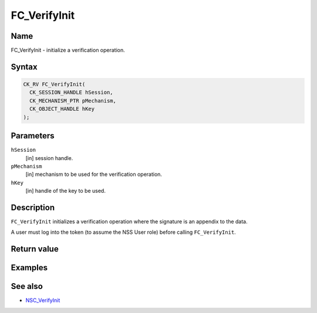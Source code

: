 =============
FC_VerifyInit
=============
.. _Name:

Name
~~~~

FC_VerifyInit - initialize a verification operation.

.. _Syntax:

Syntax
~~~~~~

.. code:: eval

   CK_RV FC_VerifyInit(
     CK_SESSION_HANDLE hSession,
     CK_MECHANISM_PTR pMechanism,
     CK_OBJECT_HANDLE hKey
   );

.. _Parameters:

Parameters
~~~~~~~~~~

``hSession``
   [in] session handle.
``pMechanism``
   [in] mechanism to be used for the
   verification operation.
``hKey``
   [in] handle of the key to be used.

.. _Description:

Description
~~~~~~~~~~~

``FC_VerifyInit`` initializes a verification operation where the
signature is an appendix to the data.

A user must log into the token (to assume the NSS User role) before
calling ``FC_VerifyInit``.

.. _Return_value:

Return value
~~~~~~~~~~~~

.. _Examples:

Examples
~~~~~~~~

.. _See_also:

See also
~~~~~~~~

-  `NSC_VerifyInit </en-US/NSC_VerifyInit>`__